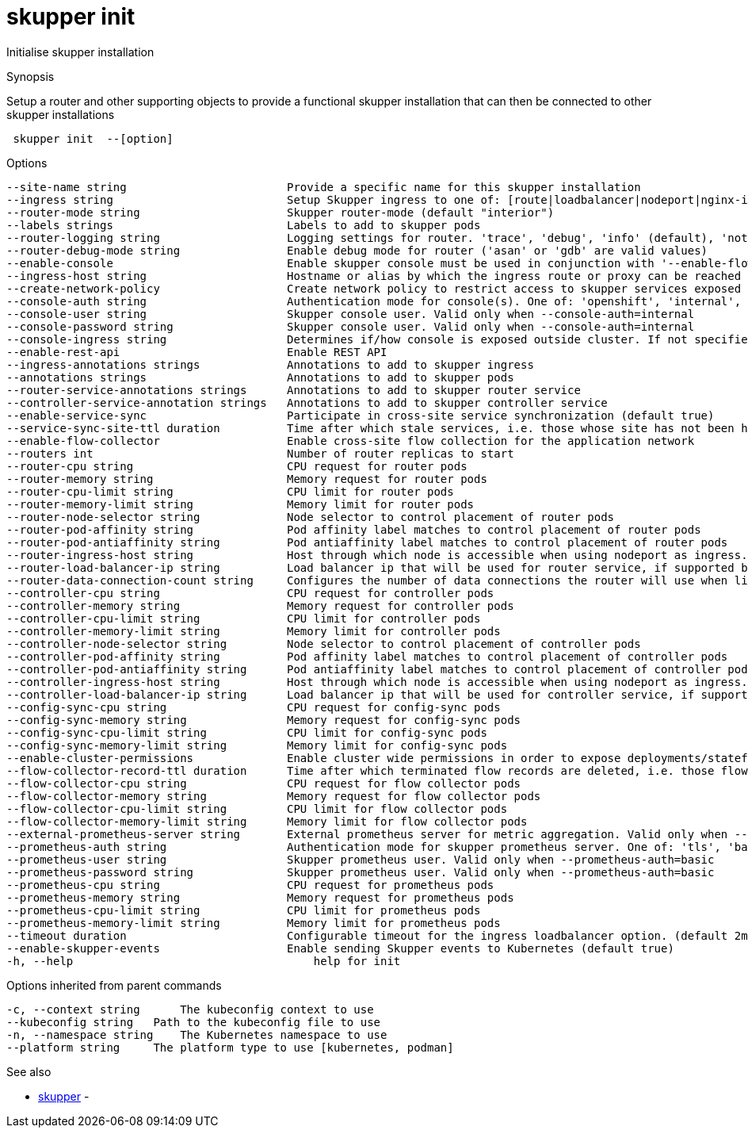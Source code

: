 = skupper init

Initialise skupper installation

.Synopsis

Setup a router and other supporting objects to provide a functional skupper installation that can then be connected to other skupper installations

```
 skupper init  --[option]


```

.Options

```
--site-name string                        Provide a specific name for this skupper installation
--ingress string                          Setup Skupper ingress to one of: [route|loadbalancer|nodeport|nginx-ingress-v1|contour-http-proxy|ingress|none]. If not specified route is used when available, otherwise loadbalancer is used.
--router-mode string                      Skupper router-mode (default "interior")
--labels strings                          Labels to add to skupper pods
--router-logging string                   Logging settings for router. 'trace', 'debug', 'info' (default), 'notice', 'warning', and 'error' are valid values.
--router-debug-mode string                Enable debug mode for router ('asan' or 'gdb' are valid values)
--enable-console                          Enable skupper console must be used in conjunction with '--enable-flow-collector' flag
--ingress-host string                     Hostname or alias by which the ingress route or proxy can be reached
--create-network-policy                   Create network policy to restrict access to skupper services exposed through this site to current pods in namespace
--console-auth string                     Authentication mode for console(s). One of: 'openshift', 'internal', 'unsecured'
--console-user string                     Skupper console user. Valid only when --console-auth=internal
--console-password string                 Skupper console user. Valid only when --console-auth=internal
--console-ingress string                  Determines if/how console is exposed outside cluster. If not specified uses value of --ingress. One of: [route|loadbalancer|nodeport|nginx-ingress-v1|contour-http-proxy|ingress|none].
--enable-rest-api                         Enable REST API
--ingress-annotations strings             Annotations to add to skupper ingress
--annotations strings                     Annotations to add to skupper pods
--router-service-annotations strings      Annotations to add to skupper router service
--controller-service-annotation strings   Annotations to add to skupper controller service
--enable-service-sync                     Participate in cross-site service synchronization (default true)
--service-sync-site-ttl duration          Time after which stale services, i.e. those whose site has not been heard from, created through service-sync are removed.
--enable-flow-collector                   Enable cross-site flow collection for the application network
--routers int                             Number of router replicas to start
--router-cpu string                       CPU request for router pods
--router-memory string                    Memory request for router pods
--router-cpu-limit string                 CPU limit for router pods
--router-memory-limit string              Memory limit for router pods
--router-node-selector string             Node selector to control placement of router pods
--router-pod-affinity string              Pod affinity label matches to control placement of router pods
--router-pod-antiaffinity string          Pod antiaffinity label matches to control placement of router pods
--router-ingress-host string              Host through which node is accessible when using nodeport as ingress.
--router-load-balancer-ip string          Load balancer ip that will be used for router service, if supported by cloud provider
--router-data-connection-count string     Configures the number of data connections the router will use when linking to other routers
--controller-cpu string                   CPU request for controller pods
--controller-memory string                Memory request for controller pods
--controller-cpu-limit string             CPU limit for controller pods
--controller-memory-limit string          Memory limit for controller pods
--controller-node-selector string         Node selector to control placement of controller pods
--controller-pod-affinity string          Pod affinity label matches to control placement of controller pods
--controller-pod-antiaffinity string      Pod antiaffinity label matches to control placement of controller pods
--controller-ingress-host string          Host through which node is accessible when using nodeport as ingress.
--controller-load-balancer-ip string      Load balancer ip that will be used for controller service, if supported by cloud provider
--config-sync-cpu string                  CPU request for config-sync pods
--config-sync-memory string               Memory request for config-sync pods
--config-sync-cpu-limit string            CPU limit for config-sync pods
--config-sync-memory-limit string         Memory limit for config-sync pods
--enable-cluster-permissions              Enable cluster wide permissions in order to expose deployments/statefulsets in other namespaces
--flow-collector-record-ttl duration      Time after which terminated flow records are deleted, i.e. those flow records that have an end time set. Default is 15 minutes.
--flow-collector-cpu string               CPU request for flow collector pods
--flow-collector-memory string            Memory request for flow collector pods
--flow-collector-cpu-limit string         CPU limit for flow collector pods
--flow-collector-memory-limit string      Memory limit for flow collector pods
--external-prometheus-server string       External prometheus server for metric aggregation. Valid only when --enable-flow-collector
--prometheus-auth string                  Authentication mode for skupper prometheus server. One of: 'tls', 'basic', 'unsecured'
--prometheus-user string                  Skupper prometheus user. Valid only when --prometheus-auth=basic
--prometheus-password string              Skupper prometheus user. Valid only when --prometheus-auth=basic
--prometheus-cpu string                   CPU request for prometheus pods
--prometheus-memory string                Memory request for prometheus pods
--prometheus-cpu-limit string             CPU limit for prometheus pods
--prometheus-memory-limit string          Memory limit for prometheus pods
--timeout duration                        Configurable timeout for the ingress loadbalancer option. (default 2m0s)
--enable-skupper-events                   Enable sending Skupper events to Kubernetes (default true)
-h, --help                                    help for init
```

.Options inherited from parent commands

```
-c, --context string      The kubeconfig context to use
--kubeconfig string   Path to the kubeconfig file to use
-n, --namespace string    The Kubernetes namespace to use
--platform string     The platform type to use [kubernetes, podman]
```

.See also

* xref:skupper.adoc[skupper]	 -

[discrete]
// Auto generated by spf13/cobra on 12-Jun-2023
